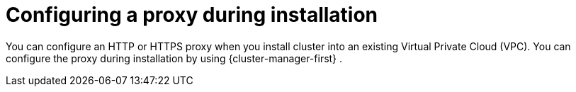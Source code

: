 // Module included in the following assemblies:
//
// * networking/configuring-cluster-wide-proxy.adoc

:_content-type: CONCEPT
[id="configuring-a-proxy-during-installation_{context}"]
= Configuring a proxy during installation

You can configure an HTTP or HTTPS proxy when you install 
ifdef::openshift-dedicated[]
an {product-title} with Customer Cloud Subscription (CCS) 
endif::openshift-dedicated[]
ifdef::openshift-rosa[]
a {product-title} (ROSA)  
endif::openshift-rosa[]
cluster into an existing Virtual Private Cloud (VPC). You can configure the proxy during installation by using {cluster-manager-first}
ifdef::openshift-rosa[]
 or the ROSA CLI (`rosa`)
endif::openshift-rosa[]
.
